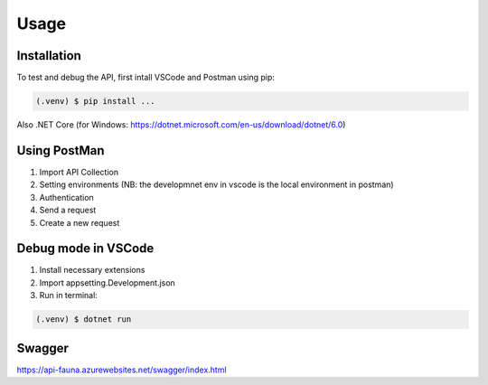 Usage
=====

.. _installation:

Installation
------------

To test and debug the API, first intall VSCode and Postman using pip:

.. code-block:: console

   (.venv) $ pip install ...

Also .NET Core (for Windows: https://dotnet.microsoft.com/en-us/download/dotnet/6.0)


Using PostMan
----------------

#. Import API Collection
#. Setting environments (NB: the developmnet env in vscode is the local environment in postman)
#. Authentication
#. Send a request
#. Create a new request


Debug mode in VSCode
--------------------

#. Install necessary extensions
#. Import appsetting.Development.json

#. Run in terminal:

.. code-block:: console

   (.venv) $ dotnet run

Swagger
-------

https://api-fauna.azurewebsites.net/swagger/index.html